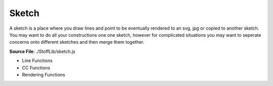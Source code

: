 Sketch
==========

A sketch is a place where you draw lines and point to be eventually rendered to
an svg, jpg or copied to another sketch. You may want to do all your constructions one one sketch,
however for complicated situations you may want to seperate concerns onto different sketches and then
merge them together.

**Source File**: ./StoffLib/sketch.js

.. js:class:: Sketch

 **Constructor**:

 .. js:function:: constructor()

 **Attributes**:

 .. js:attribute:: points
 
     An array of points belonging to the sketch.
 
     **Type**: []Point

 .. js:attribute:: lines
 
     An array of lines belonging to the sketch.
 
     **Type**: []Line
 
 .. js:attribute:: data
 
     A data attribute that you can use to associate custom data to the sketch which :doc:`behaves well under copying <todo>`, see the :doc:`sketch methods. <sketch>` 
 
     **Type**: object
 
     **Default**: {}

 **Methods**:

 .. js:function:: point(x,y)
     
  Adds the point ``new Point(x,y)`` to the sketch.
  
  **Parameters**:
   - x (*number|Vector*): x-position
   - y (*number*): y-position

  **Returns**:
   - *Point*

 .. js:function:: add_point(...args)
     
  Adds a point (if a point is given) to the sketch or creates a new point on the sketch.
  
  **Parameters**:
   - *[Point]*: Adds the point to the sketch
   - *[Vector]*: Creates a new point at that position on the sketch
   - *[x:number, y:number]*: Creates a new point at that position on the sketch

  **Returns**:
   - *Point*

 .. js:function:: add_line(line)
     
  Adds a a line to the sketch. The endpoints must already be part of the sketch.
  
  **Parameters**:
   - *Line* the line to add

  **Returns**:
   - *Line*
  
 .. js:function:: add(...args)
     
  Either calls ``this.add_point`` or ``this.add_line``
  
  **Parameters**:
   - *[Point]*: Adds the point to the sketch
   - *[Vector]*: Creates a new point at that position on the sketch
   - *[x:number, y:number]*: Creates a new point at that position on the sketch
   - *[Line]*: Adds the line to the sketch.

  **Returns**:
   - *Point|Line*
  
 .. js:function:: get_points()
 
  Returns the points of the sketch.
 
  **Returns**:
    - *[]Point*
  
 .. js:function:: get_lines()
 
  Returns the lines of the sketch.
 
  **Returns**:
    - *[]Line*
  
 .. js:function:: remove_line(line)
 
  Same as

  .. code-block:: javascript

    this.remove_lines(line)
 
  **Parameters**:
    - line (*Line*): Line to remove
 
  **Returns**:
    - *this*
  
 .. js:function:: remove_point(point)
 
  Same as

  .. code-block:: javascript

    this.remove_points(point)
 
  **Parameters**:
    - point (*Point*): Point to remove
 
  **Returns**:
    - *this*
  
 .. js:function:: remove_lines(...lines)
 
  Removes the lines from the sketch. This also updates correctly for the endpoints which adjacent lines they have.
  You most likely don't want to use a line anymore after you removed it.

  **Parameters**:
    - lines (*[]Line*): Lines to remove
 
  **Returns**:
    - *this*
  
 .. js:function:: remove_point(...points)
 
  Removes the points from the sketch. This also removes all adjacent lines from the sketch.

  **Parameters**:
    - points (*[]Point*): Points to remove
 
  **Returns**:
    - *this*
  
 .. js:function:: remove(...els)
 
  Removes the given elements from the sketch. If a connected component is given we remove every point (hence line) from it.

  **Parameters**:
    - els (*[](Point|Line|ConnectedComponent)*): Stuff to remove
 
  **Returns**:
    - *this*
  
 .. js:function:: transform(pt_fun = (_pt) => {})
 
  Execute a function on every point. May be used for rotation or scaling.

  **Parameters**:
    - pt_fun (*(pt) => none*)
 
  **Returns**:
    - *this*
  
 .. js:function:: mirror(...args)
 
  Mirros all points (and lines) along the line or point given in args. Compare also ``Geometry.mirror_at``

  **Parameters**:
   - args (*Line|Ray|[2]Vector|[1][2]Vector*)
 
  **Returns**:
    - *this*
  
 .. js:function:: clear()
 
  Same as
    
  .. code-block:: javascript
        
        this.points = [];
        this.lines  = [];
        this.data = {};

  You probably only want to use this when you have an abstraction on this library working with only one sketch you inexplicitly access.
 
  **Returns**:
    - *this*
  
 .. js:function:: has_points(...pt)
 
  Returns whether all points belong to the sketch
    
  **Parameters**:
    - pt (*[]Point*)

  **Returns**:
    - *boolean*
  
 .. js:function:: has_lines(...ls)
 
  Returns whether all lines belong to the sketch
    
  **Parameters**:
    - ls (*[]Line*)

  **Returns**:
    - *boolean*
  
 .. js:function:: has_sketch_elements(...se)
 
  Returns whether the lines, points and connected components given belong to the sketch
    
  **Parameters**:
    - se (*[](Point|Line|ConnectedComponent)*)

  **Returns**:
    - *boolean*
  
 .. js:function:: has(...se)
 
  Alias for ``this.has_sketch_elements``.
    
  **Parameters**:
    - se (*[](Point|Line|ConnectedComponent)*)

  **Returns**:
    - *boolean*
  
 .. js:function:: get_bounding_box(min_bb = [0,0])
     
  Returns the bounding box of the sketch. It will have at least width and height specified by ``min_bb`` to deal more easily with edge cases line having only one point.

  **Returns**:

  .. code-block:: javascript

    {
        width:  Number,
        height: Number,
        top_left:     Vector,
        top_right:    Vector,
        bottom_left:  Vector,
        bottom_right: Vector
    }
  
 .. js:function:: convex_hull()
     
  Returns the convex hull of the sketch, see also :doc:`Geometry <geometry>`.
 
  **Returns**:
    - *[]Point*

 .. js:function:: lines_by_key(key)
     
  Returns an object where the keys are ``line.data[key]`` ranging over all lines of the sketch
  and the values are arrays of the lines of the sketch with that value for that key. If a lines data does't have that key,
  then it is interpreted as ``"_"``
 
  **Parameters**:
    - key (*string*)
 
  **Returns**:
    - *object*

 .. js:function:: points_by_key(key)
     
  Same as ``this.lines_by_key`` but for the points.
 
  **Parameters**:
    - key (*string*)
 
  **Returns**:
    - *object*

 .. js:function:: points_by_key(key)
     
  Same as

  .. code-block:: javascript

    {
        points: this.points_by_key(key),
        lines: this.lines_by_key(key)
    }

 
  **Parameters**:
    - key (*string*)
 
  **Returns**:
    - *object*

 .. js:function:: merge_points(pt1, pt2, data_callback = default_data_callback)
     
  Merges the points ``pt1`` and ``pt2`` of the sketch into ``pt1``. For that they have to have the same coordinates.
  To merge the data appropriately, you can use the callback. See :doc:`here <data_callbacks>`.

  **Parameters**:
    - pt1 (*Point*)
    - pt2 (*Point*)
    - data_callback (*DataCallback*)

  **Returns**:
    - *Point*
  
 .. js:function:: copy(el = null)
     
  This method copies ``el`` and returns a reference to it. Points and Lines will be copied into the sketch with the same data at the same position.
  If no argument is given, then this returns a copy of the sketch.

  **Parameters**:
    - el (*null|Line|Point*)
 
  **Returns**:
    - *Sketch|Line|Point*
  
 .. js:function:: paste_sketch(sketch, data_callback = copy_data_callback, position = new Vector(0, 0))
     
  Pastes the ``sketch`` into this sketch at the specified position with a datacallback that will
  be called for each point and line.

  **Parameters**:
    - sketch (*Sketch*)
    - data_callback (*DataCallback*): Will be evaluated for each line and point
    - position (*Vector*): The point ``(0,0)`` of the sketch to be pasted will be moved to that positon before pasting.
 
  **Returns**:
    - *this*
  
 .. js:function:: toString()

  **Returns**:
    - "[Sketch]"
  
 .. js:function:: validate()
     
  Same as 

  .. code-block:: javascript

    assert.IS_VALID(this)

  See :doc:`assert. <assert>`


- Line Functions
- CC Functions
- Rendering Functions